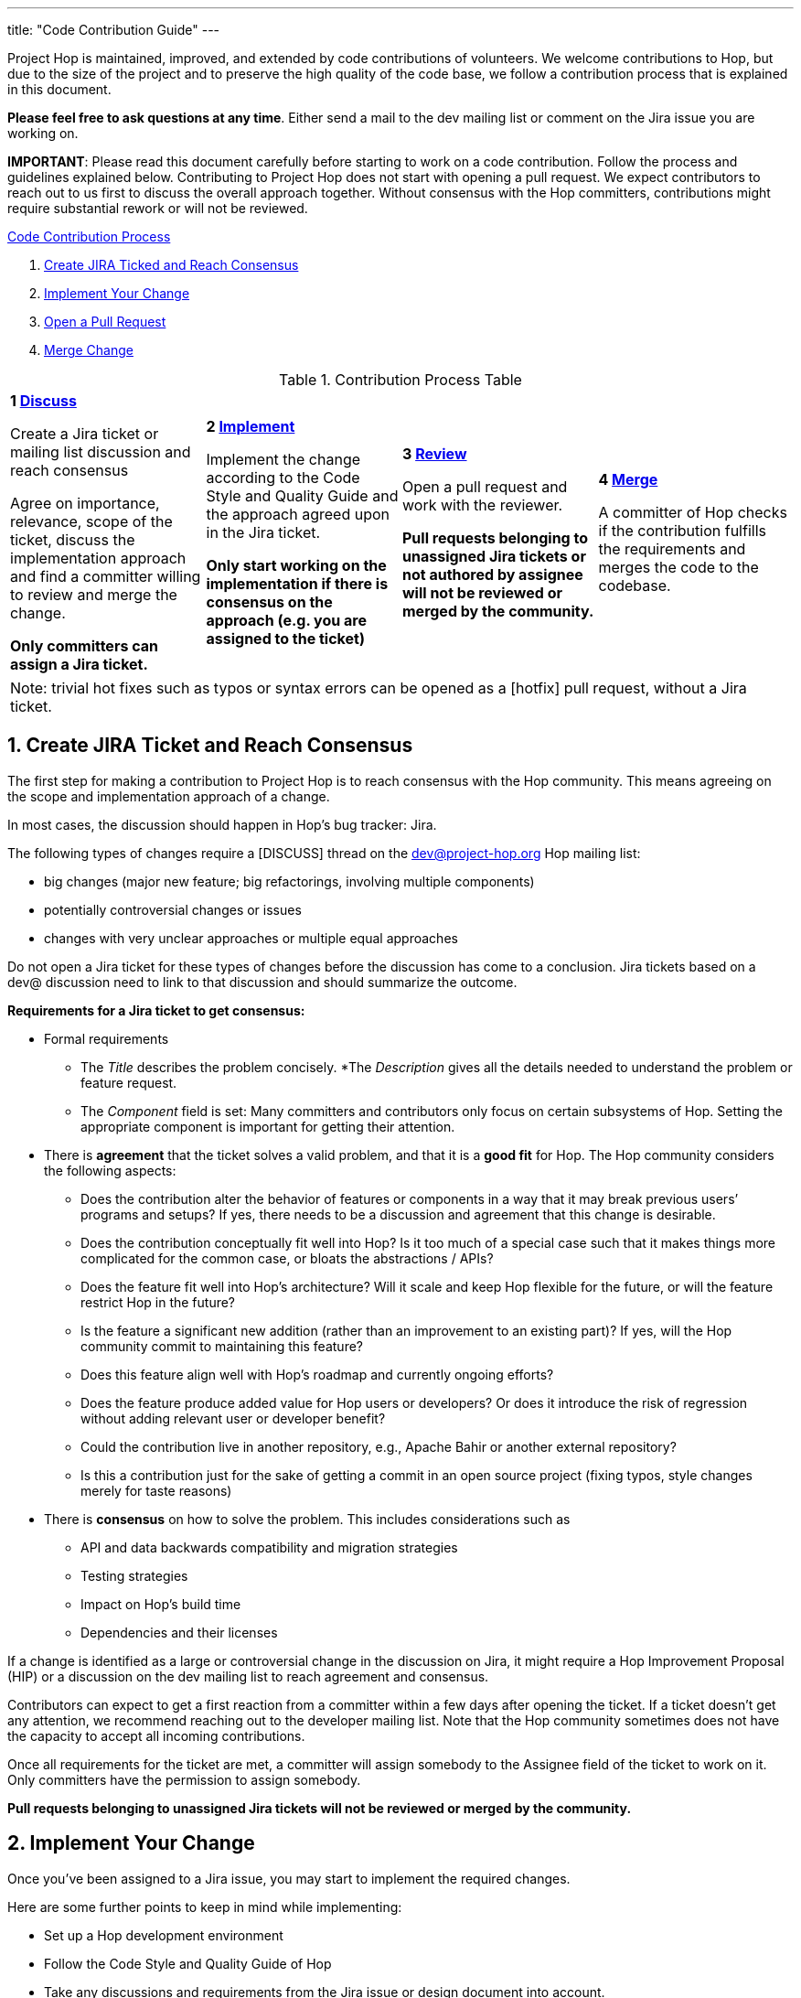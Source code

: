 ---
title: "Code Contribution Guide"
---

:sectnums:


Project Hop is maintained, improved, and extended by code contributions of volunteers. We welcome contributions to Hop, but due to the size of the project and to preserve the high quality of the code base, we follow a contribution process that is explained in this document.

*Please feel free to ask questions at any time*. Either send a mail to the dev mailing list or comment on the Jira issue you are working on.

*IMPORTANT*: Please read this document carefully before starting to work on a code contribution. Follow the process and guidelines explained below. Contributing to Project Hop does not start with opening a pull request. We expect contributors to reach out to us first to discuss the overall approach together. Without consensus with the Hop committers, contributions might require substantial rework or will not be reviewed.

<<code-contribution-process>>
[%hardbreaks]
. <<create-jira-ticket, Create JIRA Ticked and Reach Consensus>>
. <<implement-change, Implement Your Change>>
. <<open-pull-request, Open a Pull Request>>
. <<merge-change, Merge Change>>

.Contribution Process Table
[width="100%", cols="4"]
|====
|[very big]*1 <<create-jira-ticket, Discuss>>*

Create a Jira ticket or mailing list discussion and reach consensus

Agree on importance, relevance, scope of the ticket, discuss the implementation approach and find a committer willing to review and merge the change.

*Only committers can assign a Jira ticket.*
|[very big]*2 <<implement-change, Implement>>*

Implement the change according to the Code Style and Quality Guide and the approach agreed upon in the Jira ticket.

*Only start working on the implementation if there is consensus on the approach (e.g. you are assigned to the ticket)*

|[very big]*3 <<open-pull-request, Review>>*

Open a pull request and work with the reviewer.

*Pull requests belonging to unassigned Jira tickets or not authored by assignee will not be reviewed or merged by the community.*

|[very big]*4 <<merge-change, Merge>>*

A committer of Hop checks if the contribution fulfills the requirements and merges the code to the codebase.
|====


[frame=topbot]
|===
|Note: trivial hot fixes such as typos or syntax errors can be opened as a [hotfix] pull request, without a Jira ticket.
|===

anchor:code-contribution-process[Code Contribution Process]

== anchor:create-jira-ticket[]Create JIRA Ticket and Reach Consensus

The first step for making a contribution to Project Hop is to reach consensus with the Hop community. This means agreeing on the scope and implementation approach of a change.

In most cases, the discussion should happen in Hop’s bug tracker: Jira.

The following types of changes require a [DISCUSS] thread on the dev@project-hop.org Hop mailing list:

- big changes (major new feature; big refactorings, involving multiple components)
- potentially controversial changes or issues
- changes with very unclear approaches or multiple equal approaches

Do not open a Jira ticket for these types of changes before the discussion has come to a conclusion. Jira tickets based on a dev@ discussion need to link to that discussion and should summarize the outcome.

*Requirements for a Jira ticket to get consensus:*

- Formal requirements
* The _Title_ describes the problem concisely.
*The _Description_ gives all the details needed to understand the problem or feature request.
* The _Component_ field is set: Many committers and contributors only focus on certain subsystems of Hop. Setting the appropriate component is important for getting their attention.
- There is *agreement* that the ticket solves a valid problem, and that it is a *good fit* for Hop. The Hop community considers the following aspects:
* Does the contribution alter the behavior of features or components in a way that it may break previous users’ programs and setups? If yes, there needs to be a discussion and agreement that this change is desirable.
* Does the contribution conceptually fit well into Hop? Is it too much of a special case such that it makes things more complicated for the common case, or bloats the abstractions / APIs?
* Does the feature fit well into Hop's architecture? Will it scale and keep Hop flexible for the future, or will the feature restrict Hop in the future?
* Is the feature a significant new addition (rather than an improvement to an existing part)? If yes, will the Hop community commit to maintaining this feature?
* Does this feature align well with Hop's roadmap and currently ongoing efforts?
* Does the feature produce added value for Hop users or developers? Or does it introduce the risk of regression without adding relevant user or developer benefit?
* Could the contribution live in another repository, e.g., Apache Bahir or another external repository?
* Is this a contribution just for the sake of getting a commit in an open source project (fixing typos, style changes merely for taste reasons)
- There is *consensus* on how to solve the problem. This includes considerations such as
* API and data backwards compatibility and migration strategies
* Testing strategies
* Impact on Hop’s build time
* Dependencies and their licenses

If a change is identified as a large or controversial change in the discussion on Jira, it might require a Hop Improvement Proposal (HIP) or a discussion on the dev mailing list to reach agreement and consensus.

Contributors can expect to get a first reaction from a committer within a few days after opening the ticket. If a ticket doesn’t get any attention, we recommend reaching out to the developer mailing list. Note that the Hop community sometimes does not have the capacity to accept all incoming contributions.

Once all requirements for the ticket are met, a committer will assign somebody to the Assignee field of the ticket to work on it. Only committers have the permission to assign somebody.

*Pull requests belonging to unassigned Jira tickets will not be reviewed or merged by the community.*

== anchor:implement-change[]Implement Your Change

Once you’ve been assigned to a Jira issue, you may start to implement the required changes.

Here are some further points to keep in mind while implementing:

- Set up a Hop development environment
- Follow the Code Style and Quality Guide of Hop
- Take any discussions and requirements from the Jira issue or design document into account.
- Do not mix unrelated issues into one contribution.

== anchor:open-pull-request[]Open a Pull Request

Considerations before opening a pull request:

- Make sure that *mvn clean verify* is passing on your changes to ensure that all checks pass, the code builds and that all tests pass.
- Execute the End to End tests of Hop.
- Make sure no unrelated or unnecessary reformatting changes are included.
- Make sure your commit history adheres to the requirements.
- Make sure your change has been rebased to the latest commits in your base branch.
- Make sure the pull request refers to the respective Jira, and that each Jira issue is assigned to exactly one pull request (in case of multiple pull requests for one Jira; resolve that situation first)

Considerations before or right after opening a pull request:
- Make sure that the branch is building successfully on Travis.

Code changes in Hop are reviewed and accepted through GitHub pull requests.

There is a separate guide on how to review a pull request, including our pull request review process. As a code author, you should prepare your pull request to meet all requirements.

== anchor:merge-change[merge-change]Merge Changes

The code will be merged by a committer of Hop once the review is finished. The Jira ticket will be closed afterwards.
